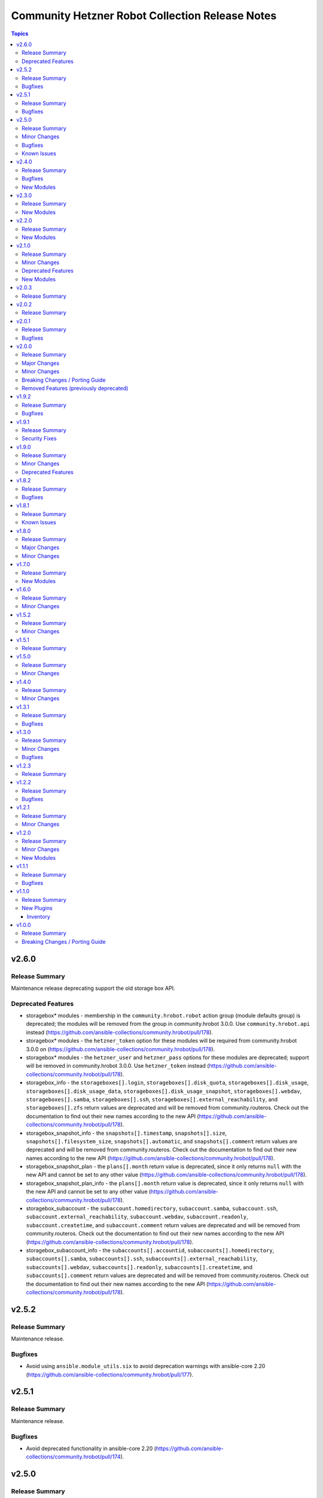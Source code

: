 ================================================
Community Hetzner Robot Collection Release Notes
================================================

.. contents:: Topics

v2.6.0
======

Release Summary
---------------

Maintenance release deprecating support the old storage box API.

Deprecated Features
-------------------

- storagebox\* modules - membership in the ``community.hrobot.robot`` action group (module defaults group) is deprecated; the modules will be removed from the group in community.hrobot 3.0.0. Use ``community.hrobot.api`` instead (https://github.com/ansible-collections/community.hrobot/pull/178).
- storagebox\* modules - the ``hetzner_token`` option for these modules will be required from community.hrobot 3.0.0 on (https://github.com/ansible-collections/community.hrobot/pull/178).
- storagebox\* modules - the ``hetzner_user`` and ``hetzner_pass`` options for these modules are deprecated; support will be removed in community.hrobot 3.0.0. Use ``hetzner_token`` instead (https://github.com/ansible-collections/community.hrobot/pull/178).
- storagebox_info - the ``storageboxes[].login``, ``storageboxes[].disk_quota``, ``storageboxes[].disk_usage``, ``storageboxes[].disk_usage_data``, ``storageboxes[].disk_usage_snapshot``, ``storageboxes[].webdav``, ``storageboxes[].samba``, ``storageboxes[].ssh``, ``storageboxes[].external_reachability``, and ``storageboxes[].zfs`` return values are deprecated and will be removed from community.routeros. Check out the documentation to find out their new names according to the new API (https://github.com/ansible-collections/community.hrobot/pull/178).
- storagebox_snapshot_info - the ``snapshots[].timestamp``, ``snapshots[].size``, ``snapshots[].filesystem_size``, ``snapshots[].automatic``, and ``snapshots[].comment`` return values are deprecated and will be removed from community.routeros. Check out the documentation to find out their new names according to the new API (https://github.com/ansible-collections/community.hrobot/pull/178).
- storagebox_snapshot_plan - the ``plans[].month`` return value is deprecated, since it only returns ``null`` with the new API and cannot be set to any other value (https://github.com/ansible-collections/community.hrobot/pull/178).
- storagebox_snapshot_plan_info - the ``plans[].month`` return value is deprecated, since it only returns ``null`` with the new API and cannot be set to any other value (https://github.com/ansible-collections/community.hrobot/pull/178).
- storagebox_subaccount - the ``subaccount.homedirectory``, ``subaccount.samba``, ``subaccount.ssh``, ``subaccount.external_reachability``, ``subaccount.webdav``, ``subaccount.readonly``, ``subaccount.createtime``, and ``subaccount.comment`` return values are deprecated and will be removed from community.routeros. Check out the documentation to find out their new names according to the new API (https://github.com/ansible-collections/community.hrobot/pull/178).
- storagebox_subaccount_info - the ``subaccounts[].accountid``, ``subaccounts[].homedirectory``, ``subaccounts[].samba``, ``subaccounts[].ssh``, ``subaccounts[].external_reachability``, ``subaccounts[].webdav``, ``subaccounts[].readonly``, ``subaccounts[].createtime``, and ``subaccounts[].comment`` return values are deprecated and will be removed from community.routeros. Check out the documentation to find out their new names according to the new API (https://github.com/ansible-collections/community.hrobot/pull/178).

v2.5.2
======

Release Summary
---------------

Maintenance release.

Bugfixes
--------

- Avoid using ``ansible.module_utils.six`` to avoid deprecation warnings with ansible-core 2.20 (https://github.com/ansible-collections/community.hrobot/pull/177).

v2.5.1
======

Release Summary
---------------

Maintenance release.

Bugfixes
--------

- Avoid deprecated functionality in ansible-core 2.20 (https://github.com/ansible-collections/community.hrobot/pull/174).

v2.5.0
======

Release Summary
---------------

Feature and bugfix release.

This release adds support for the `new Hetzner API for the storage box modules
<https://docs.hetzner.cloud/changelog#2025-06-25-new-api-for-storage-boxes>`__.
You need to use ``hetzner_token`` instead of ``hetzner_user``/``hetzner_password``
to use the new API. Please note that the old API will be sunset on July 30th, 2025;
the modules will then stop working if you do not provide ``hetzner_token`` and stop
providing ``hetzner_user``/``hetzner_password``.

Minor Changes
-------------

- Introduced a new action group (module defaults group) ``community.hrobot.api`` that includes all modules that support the new Hetzner API. This is currently limited to a subset of the storage box modules; these currently support both the ``community.hrobot.robot`` and the new ``community.hrobot.api`` action group, and will eventually drop the ``community.hrobot.robot`` action group once the Robot API for storage boxes is removed by Hetzner (https://github.com/ansible-collections/community.hrobot/pull/166, https://github.com/ansible-collections/community.hrobot/pull/167, https://github.com/ansible-collections/community.hrobot/pull/168, https://github.com/ansible-collections/community.hrobot/pull/169).
- storagebox - support the new Hetzner API (https://github.com/ansible-collections/community.hrobot/pull/166).
- storagebox_info - support the new Hetzner API (https://github.com/ansible-collections/community.hrobot/pull/166).
- storagebox_set_password - support the new Hetzner API. Note that the new API does not support setting a random password; you must always provide a password when using the new API (https://github.com/ansible-collections/community.hrobot/pull/168).
- storagebox_snapshot - support the new Hetzner API (https://github.com/ansible-collections/community.hrobot/pull/168).
- storagebox_snapshot_info - support the new Hetzner API (https://github.com/ansible-collections/community.hrobot/pull/168).
- storagebox_snapshot_plan - support the new Hetzner API (https://github.com/ansible-collections/community.hrobot/pull/167).
- storagebox_snapshot_plan_info - support the new Hetzner API (https://github.com/ansible-collections/community.hrobot/pull/167).
- storagebox_subaccount - no longer mark ``password_mode`` as ``no_log`` (https://github.com/ansible-collections/community.hrobot/pull/168).
- storagebox_subaccount - support the new Hetzner API. Note that the new API does not support setting a random password; you must always provide a password when using the new API to create a storagebox (https://github.com/ansible-collections/community.hrobot/pull/168).
- storagebox_subaccount_info - support the new Hetzner API (https://github.com/ansible-collections/community.hrobot/pull/168).

Bugfixes
--------

- robot inventory plugin - avoid using deprecated option when templating options (https://github.com/ansible-collections/community.hrobot/pull/165).

Known Issues
------------

- storagebox* modules - the Hetzner Robot API for storage boxes is `deprecated and will be sunset on July 30, 2025 <https://docs.hetzner.cloud/changelog#2025-06-25-new-api-for-storage-boxes>`__. The modules are currently not compatible with the new API. We will try to adjust them until then, but usage and return values might change slightly due to differences in the APIs.
  For the new API, an API token needs to be registered and provided as ``hetzner_token`` (https://github.com/ansible-collections/community.hrobot/pull/166).

v2.4.0
======

Release Summary
---------------

Bugfix and feature release.
This release contains three new modules that support the remaining aspects of Hetzner Storage Boxes that were not covered so far.

Bugfixes
--------

- storagebox - make sure that changes of boolean parameters are sent correctly to the Robot service (https://github.com/ansible-collections/community.hrobot/issues/160, https://github.com/ansible-collections/community.hrobot/pull/161).

New Modules
-----------

- community.hrobot.storagebox_snapshot_info - Query the snapshots for a storage box.
- community.hrobot.storagebox_subaccount - Create, update, or delete a subaccount for a storage box.
- community.hrobot.storagebox_subaccount_info - Query the subaccounts for a storage box.

v2.3.0
======

Release Summary
---------------

Feature release.

New Modules
-----------

- community.hrobot.storagebox_snapshot - Create, update, or delete a snapshot of a storage box.

v2.2.0
======

Release Summary
---------------

Feature release.

New Modules
-----------

- community.hrobot.reset_info - Query information on the resetter of a dedicated server.

v2.1.0
======

Release Summary
---------------

Feature release with several new modules and a deprecation.

Minor Changes
-------------

- All modules and plugins now have a ``rate_limit_retry_timeout`` option, which allows to configure for how long to wait in case of rate limiting errors. By default, the modules wait indefinitely. Setting the option to ``0`` does not retry (this was the behavior in previous versions), and a positive value sets a number of seconds to wait at most (https://github.com/ansible-collections/community.hrobot/pull/140).
- boot - it is now possible to specify SSH public keys in ``authorized_keys``. The fingerprint needed by the Robot API will be extracted automatically (https://github.com/ansible-collections/community.hrobot/pull/134).
- v_switch - the module is now part of the ``community.hrobot.robot`` action group, despite already being documented as part of it (https://github.com/ansible-collections/community.hrobot/pull/136).

Deprecated Features
-------------------

- boot - the various ``arch`` suboptions have been deprecated and will be removed from community.hrobot 3.0.0 (https://github.com/ansible-collections/community.hrobot/pull/134).

New Modules
-----------

- community.hrobot.storagebox - Modify a storage box's basic configuration.
- community.hrobot.storagebox_info - Query information on one or more storage boxes.
- community.hrobot.storagebox_set_password - (Re)set the password for a storage box.
- community.hrobot.storagebox_snapshot_plan - Modify a storage box's snapshot plans.
- community.hrobot.storagebox_snapshot_plan_info - Query the snapshot plans for a storage box.

v2.0.3
======

Release Summary
---------------

Maintenance release with updated documentation.

v2.0.2
======

Release Summary
---------------

Maintenance release with updated documentation.

v2.0.1
======

Release Summary
---------------

Bugfix release.

Bugfixes
--------

- boot - use PHP array form encoding when sending multiple ``authorized_key`` (https://github.com/ansible-collections/community.hrobot/issues/112, https://github.com/ansible-collections/community.hrobot/pull/113).

v2.0.0
======

Release Summary
---------------

New major release 2.0.0.

Major Changes
-------------

- The ``community.hrobot`` collection now depends on the ``community.library_inventory_filtering_v1`` collection. This utility collection provides host filtering functionality for inventory plugins. If you use the Ansible community package, both collections are included and you do not have to do anything special. If you install the collection with ``ansible-galaxy collection install``, it will be installed automatically. If you install the collection by copying the files of the collection to a place where ansible-core can find it, for example by cloning the git repository, you need to make sure that you also have to install the dependency if you are using the inventory plugin (https://github.com/ansible-collections/community.hrobot/pull/101).

Minor Changes
-------------

- robot inventory plugin - add ``filter`` option which allows to include and exclude hosts based on Jinja2 conditions (https://github.com/ansible-collections/community.hrobot/pull/101).

Breaking Changes / Porting Guide
--------------------------------

- robot inventory plugin - ``filters`` is now no longer an alias of ``simple_filters``, but a new, different option (https://github.com/ansible-collections/community.hrobot/pull/101).

Removed Features (previously deprecated)
----------------------------------------

- The collection no longer supports Ansible, ansible-base, and ansible-core releases that are currently End of Life at the time of the 2.0.0 release. This means that Ansible 2.9, ansible-base 2.10, ansible-core 2.11, ansible-core 2.12, and ansible-core 2.13 are no longer supported. The collection might still work with these versions, but it can stop working at any moment without advance notice, and this will not be considered a bug (https://github.com/ansible-collections/community.hrobot/pull/101).

v1.9.2
======

Release Summary
---------------

Bugfix release.

Bugfixes
--------

- inventory plugins - add unsafe wrapper to avoid marking strings that do not contain ``{`` or ``}`` as unsafe, to work around a bug in AWX (https://github.com/ansible-collections/community.hrobot/pull/102).

v1.9.1
======

Release Summary
---------------

Bugfix release.

Security Fixes
--------------

- robot inventory plugin - make sure all data received from the Hetzner robot service server is marked as unsafe, so remote code execution by obtaining texts that can be evaluated as templates is not possible (https://www.die-welt.net/2024/03/remote-code-execution-in-ansible-dynamic-inventory-plugins/, https://github.com/ansible-collections/community.hrobot/pull/99).

v1.9.0
======

Release Summary
---------------

Feature and maintenance release.

Minor Changes
-------------

- robot inventory plugin - the ``filters`` option has been renamed to ``simple_filters``. The old name still works until community.hrobot 2.0.0. Then it will change to allow more complex filtering with the ``community.library_inventory_filtering_v1`` collection's functionality (https://github.com/ansible-collections/community.hrobot/pull/94).

Deprecated Features
-------------------

- robot inventory plugin - the ``filters`` option has been renamed to ``simple_filters``. The old name will stop working in community.hrobot 2.0.0 (https://github.com/ansible-collections/community.hrobot/pull/94).

v1.8.2
======

Release Summary
---------------

Maintenance release with updated documentation.

Bugfixes
--------

- Show more information (if available) from error messages (https://github.com/ansible-collections/community.hrobot/pull/89).

v1.8.1
======

Release Summary
---------------

Maintenance release with updated documentation.

From this version on, community.hrobot is using the new `Ansible semantic markup
<https://docs.ansible.com/ansible/devel/dev_guide/developing_modules_documenting.html#semantic-markup-within-module-documentation>`__
in its documentation. If you look at documentation with the ansible-doc CLI tool
from ansible-core before 2.15, please note that it does not render the markup
correctly. You should be still able to read it in most cases, but you need
ansible-core 2.15 or later to see it as it is intended. Alternatively you can
look at `the devel docsite <https://docs.ansible.com/ansible/devel/collections/community/hrobot/>`__
for the rendered HTML version of the documentation of the latest release.

Known Issues
------------

- Ansible markup will show up in raw form on ansible-doc text output for ansible-core before 2.15. If you have trouble deciphering the documentation markup, please upgrade to ansible-core 2.15 (or newer), or read the HTML documentation on https://docs.ansible.com/ansible/devel/collections/community/hrobot/.

v1.8.0
======

Release Summary
---------------

Feature release for the Hetzner firewall changes.

Major Changes
-------------

- firewall - Hetzner added output rules support to the firewall. This change unfortunately means that using old versions of the firewall module will always set the output rule list to empty, thus disallowing the server to send out packets (https://github.com/ansible-collections/community.hrobot/issues/75, https://github.com/ansible-collections/community.hrobot/pull/76).

Minor Changes
-------------

- firewall, firewall_info - add ``filter_ipv6`` and ``rules.output`` output to support the new IPv6 filtering and output rules features (https://github.com/ansible-collections/community.hrobot/issues/75, https://github.com/ansible-collections/community.hrobot/pull/76).
- firewall, firewall_info - add ``server_number`` option that can be used instead of ``server_ip`` to identify the server. Hetzner deprecated configuring the firewall by ``server_ip``, so using ``server_ip`` will stop at some point in the future (https://github.com/ansible-collections/community.hrobot/pull/77).

v1.7.0
======

Release Summary
---------------

Feature release.

New Modules
-----------

- community.hrobot.v_switch - Manage Hetzner's vSwitch

v1.6.0
======

Release Summary
---------------

Feature release with improved documentation.

Minor Changes
-------------

- Added a ``community.hrobot.robot`` module defaults group / action group. Use with ``group/community.hrobot.robot`` to provide options for all Hetzner Robot modules (https://github.com/ansible-collections/community.hrobot/pull/65).

v1.5.2
======

Release Summary
---------------

Maintenance release with a documentation improvement.

Minor Changes
-------------

- The collection repository conforms to the `REUSE specification <https://reuse.software/spec/>`__ except for the changelog fragments (https://github.com/ansible-collections/community.hrobot/pull/60).

v1.5.1
======

Release Summary
---------------

Maintenance release with small documentation fixes.

v1.5.0
======

Release Summary
---------------

Maintenance release changing the way licenses are declared. No functional changes.

Minor Changes
-------------

- All software licenses are now in the ``LICENSES/`` directory of the collection root. Moreover, ``SPDX-License-Identifier:`` is used to declare the applicable license for every file that is not automatically generated (https://github.com/ansible-collections/community.hrobot/pull/52).

v1.4.0
======

Release Summary
---------------

Feature release.

Minor Changes
-------------

- robot inventory plugin - allow to template ``hetzner_user`` and ``hetzner_password`` (https://github.com/ansible-collections/community.hrobot/pull/49).

v1.3.1
======

Release Summary
---------------

Maintenance release.

Bugfixes
--------

- Include ``simplified_bsd.txt`` license file for the ``robot`` and ``failover`` module utils.

v1.3.0
======

Release Summary
---------------

Feature and bugfix release.

Minor Changes
-------------

- Prepare collection for inclusion in an Execution Environment by declaring its dependencies (https://github.com/ansible-collections/community.hrobot/pull/45).

Bugfixes
--------

- robot inventory plugin - do not crash if a server neither has name or primary IP set. Instead, fall back to using the server's number as the name. This can happen if unnamed rack reservations show up in your server list (https://github.com/ansible-collections/community.hrobot/issues/40, https://github.com/ansible-collections/community.hrobot/pull/47).

v1.2.3
======

Release Summary
---------------

Docs update release.

v1.2.2
======

Release Summary
---------------

Bugfix release.

Bugfixes
--------

- boot - fix incorrect handling of SSH authorized keys (https://github.com/ansible-collections/community.hrobot/issues/32, https://github.com/ansible-collections/community.hrobot/pull/33).

v1.2.1
======

Release Summary
---------------

Maintenance release.

Minor Changes
-------------

- Generic module HTTP support code - fix usage of ``fetch_url`` with changes in latest ansible-core ``devel`` branch (https://github.com/ansible-collections/community.hrobot/pull/30).

v1.2.0
======

Release Summary
---------------

Feature release with multiple new modules.

Minor Changes
-------------

- Avoid internal ansible-core module_utils in favor of equivalent public API available since at least Ansible 2.9 (https://github.com/ansible-collections/community.hrobot/pull/18).
- firewall - rename option ``whitelist_hos`` to ``allowlist_hos``, keep old name as alias (https://github.com/ansible-collections/community.hrobot/pull/15).
- firewall, firewall_info - add return value ``allowlist_hos``, which contains the same value as ``whitelist_hos``. The old name ``whitelist_hos`` will be removed eventually (https://github.com/ansible-collections/community.hrobot/pull/15).
- robot module utils - add ``allow_empty_result`` parameter to ``plugin_open_url_json`` and ``fetch_url_json`` (https://github.com/ansible-collections/community.hrobot/pull/16).

New Modules
-----------

- community.hrobot.boot - Set boot configuration
- community.hrobot.reset - Reset a dedicated server
- community.hrobot.reverse_dns - Set or remove reverse DNS entry for IP
- community.hrobot.server - Update server information
- community.hrobot.server_info - Query information on one or more servers
- community.hrobot.ssh_key - Add, remove or update SSH key
- community.hrobot.ssh_key_info - Query information on SSH keys

v1.1.1
======

Release Summary
---------------

Bugfix release which reduces the number of HTTPS queries for the modules and plugins.

Bugfixes
--------

- robot - force HTTP basic authentication to reduce number of HTTPS requests (https://github.com/ansible-collections/community.hrobot/pull/9).

v1.1.0
======

Release Summary
---------------

Release with a new inventory plugin.

New Plugins
-----------

Inventory
~~~~~~~~~

- community.hrobot.robot - Hetzner Robot inventory source

v1.0.0
======

Release Summary
---------------

The ``community.hrobot`` continues the work on the Hetzner Robot modules from their state in ``community.general`` 1.2.0. The changes listed here are thus relative to the modules ``community.general.hetzner_*``.

Breaking Changes / Porting Guide
--------------------------------

- firewall - now requires the `ipaddress <https://pypi.org/project/ipaddress/>`_ library (https://github.com/ansible-collections/community.hrobot/pull/2).
